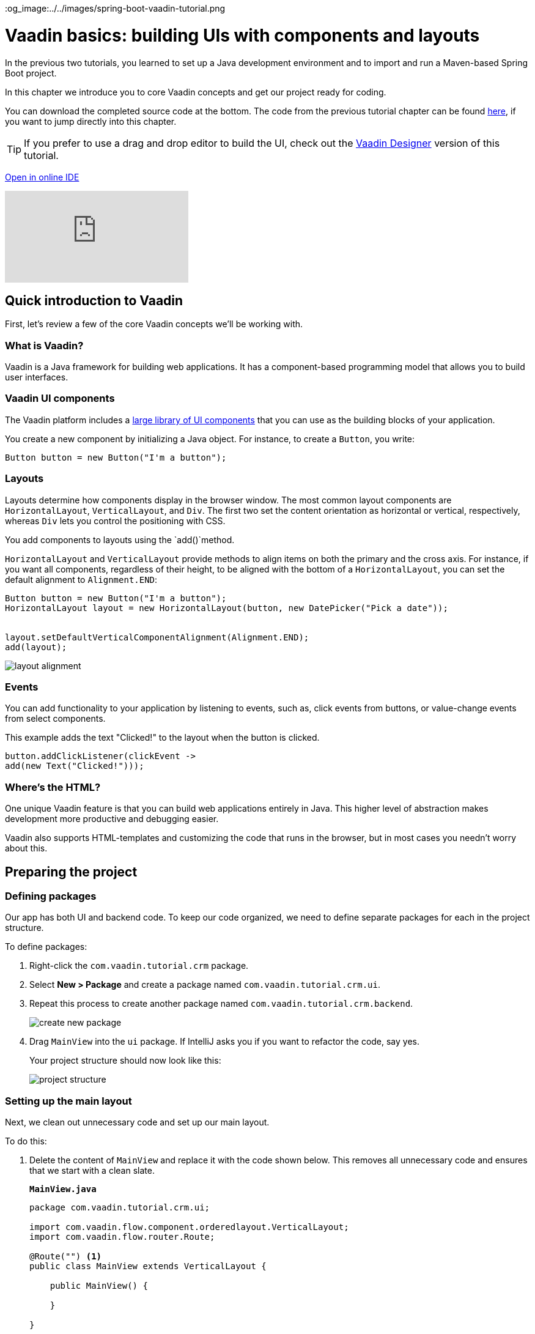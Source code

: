 :title: Vaadin basics: building UIs with components and layouts
:tags: Java, Spring 
:author: Vaadin
:description: Learn the basics of using components and layouts to build web apps with Vaadin's Java API. 
:repo: https://github.com/vaadin-learning-center/crm-tutorial
:linkattrs:
ifndef::print[]
:imagesdir: ./images
:og_image:../../images/spring-boot-vaadin-tutorial.png
endif::[]

= Vaadin basics: building UIs with components and layouts


In the previous two tutorials, you learned to set up a Java development environment and to import and run a Maven-based Spring Boot project. 

In this chapter we introduce you to core Vaadin concepts and get our project ready for coding.

You can download the completed source code at the bottom. The code from the previous tutorial chapter can be found https://github.com/vaadin-learning-center/crm-tutorial/tree/01-project-import[here], if you want to jump directly into this chapter.

TIP: If you prefer to use a drag and drop editor to build the UI, check out the link:https://vaadin.com/learn/tutorials/vaadin-designer-tutorial[Vaadin Designer] version of this tutorial.

ifndef::print[]
https://gitpod.io/#https://gitpod.io/#https://github.com/vaadin-learning-center/crm-tutorial/tree/01-project-import[Open in online IDE^, role="button button--bordered"]


video::vmh5coL-nKs[youtube]
endif::[]

== Quick introduction to Vaadin
First, let's review a few of the core Vaadin concepts we'll be working with.

=== What is Vaadin? 

Vaadin is a Java framework for building web applications. It has a component-based programming model that allows you to build user interfaces.

=== Vaadin UI components
The Vaadin platform includes a https://vaadin.com/components[large library of UI components] that you can use as the building blocks of your application.


You create a new component by initializing a Java object. For instance, to create a `Button`, you write:

[source,java]
----
Button button = new Button("I'm a button");
----

=== Layouts
Layouts determine how components display in the browser window. The most common layout components are `HorizontalLayout`, `VerticalLayout`, and `Div`. The first two set the content orientation as horizontal or vertical, respectively, whereas `Div` lets you control the positioning with CSS.

You add components to layouts using the `add()`method.

`HorizontalLayout` and `VerticalLayout` provide methods to align items on both the primary and the cross axis. For instance, if you want all components, regardless of their height, to be aligned with the bottom of a `HorizontalLayout`, you can set the default alignment to `Alignment.END`:

[source,java]
----
Button button = new Button("I'm a button");
HorizontalLayout layout = new HorizontalLayout(button, new DatePicker("Pick a date"));


layout.setDefaultVerticalComponentAlignment(Alignment.END);
add(layout);
----

image::layout-alignment.png[layout alignment]

=== Events
You can add functionality to your application by listening to events, such as, click events from buttons, or value-change events from select components. 

This example adds the text "Clicked!" to the layout when the button is clicked. 

[source,java]
----
button.addClickListener(clickEvent -> 
add(new Text("Clicked!")));
----

=== Where's the HTML?
One unique Vaadin feature is that you can build web applications entirely in Java. This higher level of abstraction makes development more productive and debugging easier.

Vaadin also supports HTML-templates and customizing the code that runs in the browser, but in most cases you needn’t worry about this. 

== Preparing the project
=== Defining packages

Our app has both UI and backend code. To keep our code organized, we need to define separate packages for each in the project structure.

To define packages:

. Right-click the `com.vaadin.tutorial.crm` package.
. Select *New > Package* and create a package named `com.vaadin.tutorial.crm.ui`.
. Repeat this process to create another package named `com.vaadin.tutorial.crm.backend`. 

+
image::create-package.png[create new package]

. Drag `MainView` into the `ui` package. If IntelliJ asks you if you want to refactor the code, say yes.

+
Your project structure should now look like this:
+
image::package-structure.png[project structure]

=== Setting up the main layout
Next, we clean out unnecessary code and set up our main layout. 

To do this:

. Delete the content of `MainView` and replace it with the code shown below. This removes all unnecessary code and ensures that we start with a clean slate. 

+
.`*MainView.java*`
[source,java]
----
package com.vaadin.tutorial.crm.ui;

import com.vaadin.flow.component.orderedlayout.VerticalLayout;
import com.vaadin.flow.router.Route;

@Route("") <1>
public class MainView extends VerticalLayout {

    public MainView() {
        
    }

}
----
<1> `@Route("")` maps the view to the root.

. Next, *delete* the following unnecessary files: 

+
** `GreetService.java`
** `frontend/styles/vaadin-text-field-styles.css`

. Verify that you are able to run your application. 

+
You should see an empty window in the browser, and no errors in the console.

image::empty-window.png[empty browser window]

Before we can start building the UI, we need data to work with. In the next chapter, we'll set up a database and populate it with test data.

You can find the completed source code for this tutorial on https://github.com/vaadin-learning-center/crm-tutorial/tree/02-components-and-layouts[GitHub].
